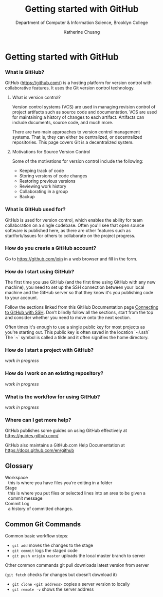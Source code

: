 #+HTML_HEAD: <link rel="stylesheet" type="text/css" href="../assets/style.min.css"/>
#+TITLE:    Getting started with GitHub
#+SUBTITLE:  Department of Computer & Information Science, Brooklyn College
#+AUTHOR:    Katherine Chuang
#+EMAIL:     chuang@sci.brooklyn.cuny.edu
#+CREATOR:   katychuang
#+OPTIONS:   H:3 num:n toc:nil \n:nil @:t ::t |:t ^:t -:t f:t *:t <:t
#+OPTIONS:   TeX:t LaTeX:t skip:nil d:nil todo:t pri:nil tags:not-in-toc
#+ALT_TITLE: Lecture Notes

#+HTML_HEAD: <style type="text/css">
#+HTML_HEAD:  dl dd {text-align: left; margin-left: 10px}
#+HTML_HEAD: </style>
#+EXPORT_FILE_NAME: ../docs/vcs/github.html



* Getting started with GitHub
:PROPERTIES:
:UNNUMBERED: toc
:END:

#+TOC: headlines 2 local

*** What is GitHub?
:PROPERTIES:
:NUMBERED: toc
:END:

GitHub (https://github.com/) is a hosting platform for version control with collaborative features. It uses the Git version control technology.

**** What is version control?

Version control systems (VCS) are used in managing revision control of project artifacts such as source code and documentation. VCS are used for maintaining a history of changes to each artifact. Artifacts can include documents, source code, and much more.


There are two main approaches to version control management systems. That is, they can either be centralized, or decentralized repositories. This page covers Git is a decentralized system.

**** Motivations for Source Version Control
Some of the motivations for version control include the following:

- Keeping track of code
- Storing versions of code changes
- Restoring previous versions
- Reviewing work history
- Collaborating in a group
- Backup

*** What is GitHub used for?

GitHub is used for version control, which enables the ability for team collaboration on a single codebase. Often you'll see that open source software is published here, as there are other features such as star/fork/issues for others to collaborate on the project progress.


*** How do you create a GitHub account?

Go to https://github.com/join in a web browser and fill in the form.

*** How do I start using GitHub?

The first time you use GitHub (and the first time using GitHub with any new machine), you need to set up the SSH connection between your local machine and the GitHub server so that they know it's you publishing code to your account.

Follow the sections linked from this GitHub Documentation page [[https://docs.github.com/en/github/authenticating-to-github/connecting-to-github-with-ssh][Connecting to GitHub with SSH]]. Don't blindly follow all the sections, start from the top and consider whether you need to move onto the next section.

Often times it's enough to use a single public key for most projects as you're starting out. This public key is often saved in the location `~/.ssh` The `~` symbol is called a tilde and it often signifies the home directory.

*** How do I start a project with GitHub?

/work in progress/


*** How do I work on an existing repository?

/work in progress/


*** What is the workflow for using GitHub?

/work in progress/

*** Where can I get more help?

GitHub publishes some guides on using GitHub effectively at https://guides.github.com/

GitHub also maintains a GitHub.com Help Documentation at https://docs.github.com/en/github

** Glossary
:PROPERTIES:
:UNNUMBERED: toc
:CUSTOM_ID: glossary
:END:

- Workspace :: this is where you have files you’re editing in a folder
- Stage :: this is where you put files or selected lines into an area to be given a commit message
- Commit Log :: a history of committed changes.

** Common Git Commands
:PROPERTIES:
:UNNUMBERED: toc
:CUSTOM_ID: commands
:END:

Common basic workflow steps:

+ ~git add~ moves the changes to the stage
+ ~git commit~ logs the staged code
+ ~git push origin master~ uploads the local master branch to server

Other common commands
git pull downloads latest version from server

   (~git fetch~ checks for changes but doesn’t download it)
+ ~git clone <git address>~ copies a server version to locally
+ ~git remote -v~ shows the server address
